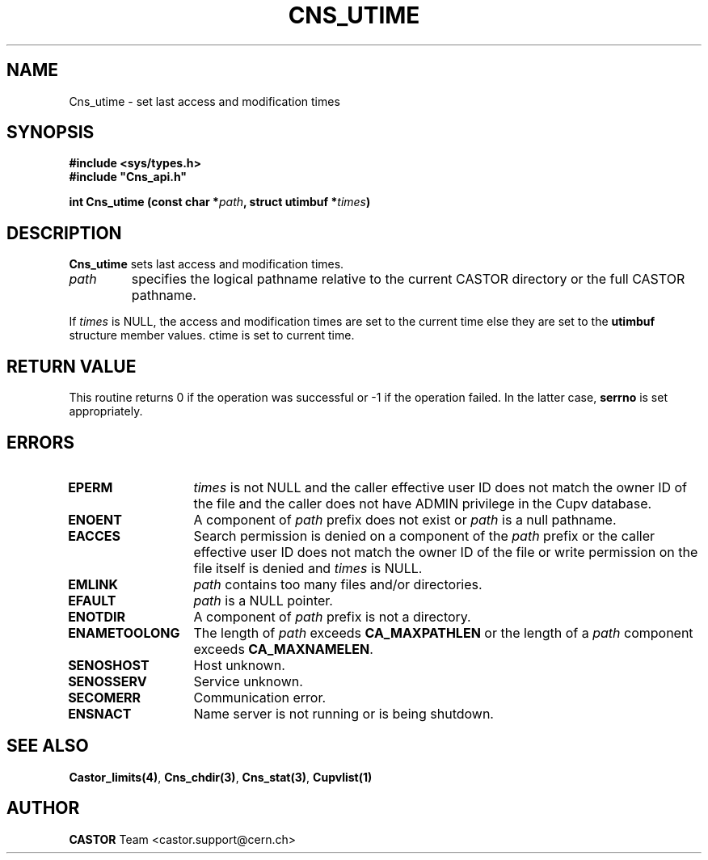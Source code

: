 .\" @(#)$RCSfile: Cns_utime.man,v $ $Revision: 1.3 $ $Date: 2008/04/17 12:10:03 $ CERN IT-PDP/DM Jean-Philippe Baud
.\" Copyright (C) 2001-2002 by CERN/IT/PDP/DM
.\" All rights reserved
.\"
.TH CNS_UTIME 3 "$Date: 2008/04/17 12:10:03 $" CASTOR "Cns Library Functions"
.SH NAME
Cns_utime \- set last access and modification times
.SH SYNOPSIS
.B #include <sys/types.h>
.br
\fB#include "Cns_api.h"\fR
.sp
.BI "int Cns_utime (const char *" path ,
.BI "struct utimbuf *" times )
.SH DESCRIPTION
.B Cns_utime
sets last access and modification times.
.TP
.I path
specifies the logical pathname relative to the current CASTOR directory or
the full CASTOR pathname.
.LP
If
.I times
is NULL, the access and modification times are set to the current time else
they are set to the
.B utimbuf
structure member values.
ctime is set to current time.
.SH RETURN VALUE
This routine returns 0 if the operation was successful or -1 if the operation
failed. In the latter case,
.B serrno
is set appropriately.
.SH ERRORS
.TP 1.3i
.B EPERM
.I times
is not NULL and the caller effective user ID does not match the owner ID of the
file and the caller does not have ADMIN privilege in the Cupv database.
.TP
.B ENOENT
A component of
.I path
prefix does not exist or
.I path
is a null pathname.
.TP
.B EACCES
Search permission is denied on a component of the
.I path
prefix or the caller effective user ID does not match the owner ID of the file
or write permission on the file itself is denied and
.I times
is NULL.
.TP
.B EMLINK
.I path
contains too many files and/or directories.
.TP
.B EFAULT
.I path
is a  NULL pointer.
.TP
.B ENOTDIR
A component of
.I path
prefix is not a directory.
.TP
.B ENAMETOOLONG
The length of
.I path
exceeds
.B CA_MAXPATHLEN
or the length of a
.I path
component exceeds
.BR CA_MAXNAMELEN .
.TP
.B SENOSHOST
Host unknown.
.TP
.B SENOSSERV
Service unknown.
.TP
.B SECOMERR
Communication error.
.TP
.B ENSNACT
Name server is not running or is being shutdown.
.SH SEE ALSO
.BR Castor_limits(4) ,
.BR Cns_chdir(3) ,
.BR Cns_stat(3) ,
.BR Cupvlist(1)
.SH AUTHOR
\fBCASTOR\fP Team <castor.support@cern.ch>
